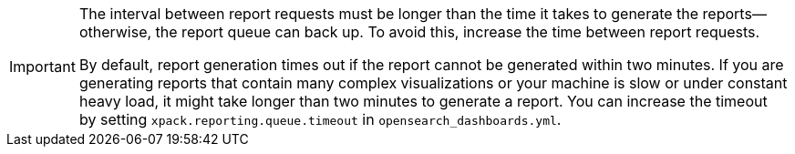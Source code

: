 [IMPORTANT]
===================
The interval between report requests must be longer than the time it
takes to generate the reports--otherwise, the report queue can back up. To 
avoid this, increase the time between report requests. 

By default, report generation times out if the report cannot be generated
within two minutes. If you are generating reports that contain many complex
visualizations or your machine is slow or under constant heavy load, it
might take longer than two minutes to generate a report. You can increase
the timeout by setting `xpack.reporting.queue.timeout` in `opensearch_dashboards.yml`.
===================